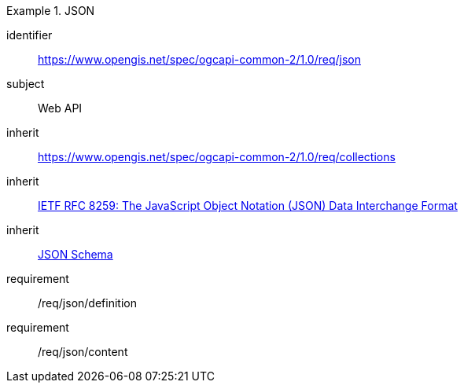 [[rc_json]]
[requirements_class]
.JSON
====
[%metadata]
identifier:: https://www.opengis.net/spec/ogcapi-common-2/1.0/req/json
subject:: Web API
inherit:: https://www.opengis.net/spec/ogcapi-common-2/1.0/req/collections
inherit:: <<rfc8259,IETF RFC 8259: The JavaScript Object Notation (JSON) Data Interchange Format>>
inherit:: <<jschema, JSON Schema>>
requirement:: /req/json/definition
requirement:: /req/json/content
====
